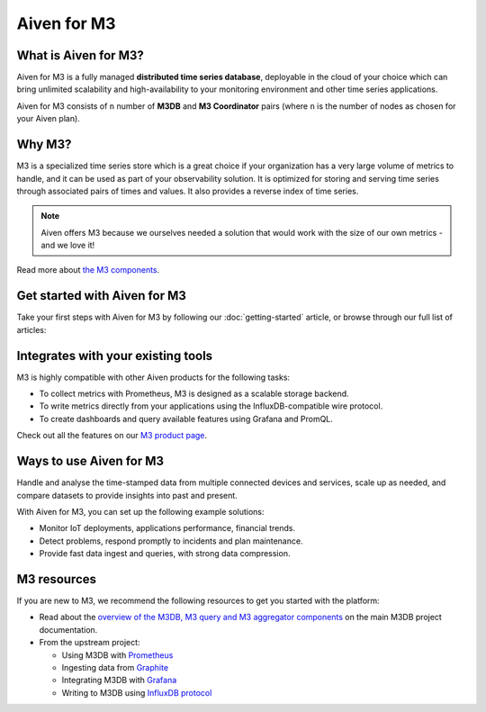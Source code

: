 Aiven for M3
============

What is Aiven for M3?
---------------------

Aiven for M3 is a fully managed **distributed time series database**, deployable in the cloud of your choice which can bring unlimited scalability and high-availability to your monitoring environment and other time series applications.

Aiven for M3 consists of  ``n`` number of **M3DB** and **M3 Coordinator** pairs (where  ``n`` is the number of nodes as chosen for your Aiven plan). 


Why M3?
-------

M3 is a specialized time series store which is a great choice if your organization has a very large volume of metrics to handle, and it can be used as part of your observability solution. It is optimized for storing and serving time series through associated pairs of times and values. It also provides a reverse index of time series. 

.. note::
   Aiven offers M3 because we ourselves needed a solution that would work with the size of our own metrics - and we love it!

Read more about `the M3 components <https://m3db.io/docs/overview/components/>`_.


Get started with Aiven for M3
-----------------------------

Take your first steps with Aiven for M3 by following our :doc:`getting-started` article, or browse through our full list of articles:


.. panels::

    📙 :doc:`concepts`

    ---

    💻 :doc:`howto`


Integrates with your existing tools
------------------------------------

M3 is highly compatible with other Aiven products for the following tasks:

- To collect metrics with Prometheus, M3 is designed as a scalable storage backend.

- To write metrics directly from your applications using the InfluxDB-compatible wire protocol.

- To create dashboards and query available features using Grafana and PromQL.

Check out all the features on our `M3 product page <https://aiven.io/m3#full-feature-list>`_. 




Ways to use Aiven for M3
------------------------
Handle and analyse the time-stamped data from multiple connected devices and services, scale up as needed, and compare datasets to provide insights into past and present.

With Aiven for M3, you can set up the following example solutions:

- Monitor IoT deployments, applications performance, financial trends.

- Detect problems, respond promptly to incidents and plan maintenance.

- Provide fast data ingest and queries, with strong data compression.



M3 resources
------------

If you are new to M3, we recommend the following resources to get you started with the platform:

* Read about the `overview of the M3DB, M3 query and M3 aggregator components <https://m3db.io/docs/overview/components/>`_ on the main M3DB project documentation.

* From the upstream project:

  - Using M3DB with `Prometheus <https://m3db.io/docs/integrations/prometheus/>`_

  - Ingesting data from `Graphite <https://m3db.io/docs/integrations/graphite/>`_

  - Integrating M3DB with `Grafana <https://m3db.io/docs/integrations/grafana/>`_

  - Writing to M3DB using `InfluxDB protocol <https://m3db.io/docs/integrations/influx/>`_

